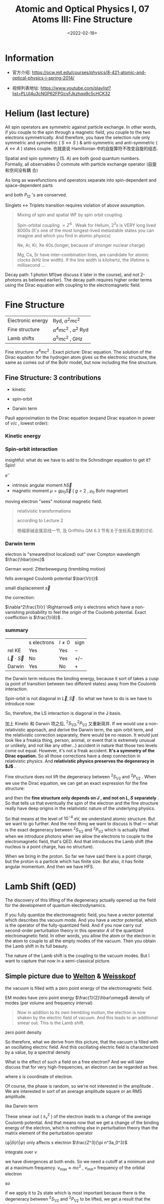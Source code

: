 #+TITLE: Atomic and Optical Physics I, 07 Atoms III: Fine Structure
#+DATE: <2022-02-19>
#+CATEGORIES: 专业笔记
#+TAGS: Atomic and Optical Physics, fine structure
#+HTML: <!-- toc -->
#+HTML: <!-- more -->

* Information
- 官方介绍:
  https://ocw.mit.edu/courses/physics/8-421-atomic-and-optical-physics-i-spring-2014/

- 视频列表地址: https://www.youtube.com/playlist?list=PLUl4u3cNGP62FPGcyFJkzhqq9c5cHCK32

* Helium (last lecture)

\begin{align}
\vec{S} = \vec{S}(1) + \vec{S}(2)
\end{align}

All spin operators are symmetric against particle exchange. In other words, if
you couple to the spin through a magnetic field, you couple to the two electrons
symmetrically. And therefore, you have the selection rule only symmetric and
symmetric ( $S \leftrightarrow S$ ) & anti-symmetric and anti-symmetric ( $A \leftrightarrow A$ ) states
couple. 也就是说 Hamiltonian 中的自旋算符不改变自旋的组态.

Spatial and spin symmetry (S. A) are both good quantum numbers. Formally, all
observables $\hat{O}$ commute with particle exchange operator (自旋和空间没有耦
合)
\begin{align}
[P_{ij}, \hat{O}] = 0
\end{align}

As long as wavefunctions and operators separate into spin-dependent and
space-dependent parts
\begin{align}
P_{12} = P_{12}^{\mathrm{space}} P_{12}^{\mathrm{spin}}
\end{align}
and both $P_{12}$ 's are conserved.

Singlets $\leftrightarrow$ Triplets transition requires violation of above assumption.

#+begin_quote
Mixing of spin and spatial WF by spin orbit coupling.

Spin-orbital coupling $\propto Z^4$ . Weak for Helium, $2^{3}s$ is VERY long lived
8000s (It's one of the most longest-lived metastable states you can imagine and
which you find in atomic physics)

Ne, Ar, Kr, Xe 40s.(longer, because of stronger nuclear charge)

Mg, Ca, Sr have inter-combination lines, are candidate for atomic clocks (kHz
line width). If the line width is kilohertz, the lifetime is millisecond ...
#+end_quote

Decay path: 1 photon M1(we discuss it later in the course), and not 2-photons as
believed earlier). The decay path requires higher order terms using the Dirac
equation with coupling to the electromagnetic field.

* Fine Structure

| Electronic energy | Ryd, $\alpha^2 mc^2$        |
| Fine structure    | $\alpha^4 mc^2$ , $\alpha^2$ Ryd |
| Lamb shifts       | $\alpha^5 mc^2$ , GHz       |

Fine structure: $\alpha^4 mc^2$ .
Exact picture: Dirac equation. The solution of the Dirac equation for the
hydrogen atom gives us the electronic structure, the same as comes out of the
Bohr model, but now including the fine structure.

** Fine Structure: 3 contributions

- kinetic

- spin-orbit

- Darwin term

Pauli approximation to the Dirac equation (expand Dirac equation in power of
$v/c$ , lowest order):
\begin{align}
H =& mc^{2} + \frac{p^2}{2m} - \frac{e^2}{r} \\
   & - \frac{p^4}{8m^3c^2}\quad \mathrm{kinetic} \\
   & + \frac{\hbar^2e^2}{2m^2 c^2}\frac{1}{r^3} \vec{L}\cdot \vec{S} \quad \mathrm{spin-orbit}\\
   & - \frac{\hbar^2}{8 m^2c^2}\nabla^2 \frac{e^2}{r} \quad \mathrm{Darwin}
\end{align}

*** Kinetic energy

\begin{align}
E = \sqrt{(mc^2)^2 + (pc)^2}
\end{align}
\begin{align}
T = E - mc^2 \approx \frac{p^2}{2m} - \frac{1}{8}\frac{p^4}{m^3c^2}
\end{align}

*** Spin-orbit interaction
insightful: what do we have to add to the Schrodinger
equation to get it? Spin!

$e^-$
- intrinsic angular moment $\hbar \vec{S}$
- magnetic moment $\mu = g\mu_0 \vec{S}$ ( $g = 2$ , $\mu_0$ Bohr magneton)

moving electron "sees" motional magnetic field.
\begin{align}
B_{\mathrm{mot}} = - \frac{\vec{v}}{c}\times \vec{E}
    = - \frac{\vec{v}}{c}\times \frac{e}{r^3}\vec{r} = \frac{e\hbar}{mc} \frac{1}{r^3}\vec{L}
\end{align}
\begin{align}
H_{\mathrm{S.O.}} = - \vec{\mu}\cdot \vec{B}
 = \frac{e^2 \hbar^2}{m^2 c^2}\frac{1}{r^3}\vec{S}\cdot \vec{L}
\end{align}

#+begin_quote
relativistic transformations
\begin{align}
\vec{\Omega}_{\mathrm{T}} = \frac{1}{2}\frac{\vec{a}\times \vec{v}}{c^2}
\quad
\begin{pmatrix}
= 0, \quad \vec{a} // \vec{v} \\
\mathrm{Thomas}\, \mathrm{procession}
\end{pmatrix}
\end{align}
according to Lecture 2
\begin{align}
\vec{B}_{\mathrm{T}} = \frac{1}{\gamma_e}\vec{\Omega}_{\mathrm{T}},
 \gamma_e = \frac{e}{mc}, \vec{a} = \frac{e^2}{mr^3}\vec{r}
\end{align}
\begin{align}
\Rightarrow B_{\mathrm{T}} = \frac{1}{2}B_{\mathrm{mot}}
\end{align}

杨福家碱金属双线一节, 及 Griffiths QM 6.3 节有关于坐标系变换的讨论.
#+end_quote

*** Darwin term

electron is "smeared(not localized) out" over Compton wavelength $\frac{\hbar}{mc}$

German word: Zitterbewegung (trembling motion)

fells averaged Coulomb potential $\bar{V(r)}$

small displacement $\vec{s}$
\begin{align}
V(\vec{r} + \vec{s}) = v(\vec{r}) + \vec{\nabla} V\cdot \vec{s}
 + \frac{1}{2} \sum_{ij} s_{xi}s_{xj} \frac{\partial^2 V}{\partial x_i \partial x_j}
\end{align}
the correction:
\begin{align}
\Delta V = \frac{1}{2}\frac{1}{3}\left(\frac{\hbar}{mc}\right)^2 \nabla^2V
    = - \frac{1}{6} \frac{e^2\hbar^2}{m^2c^2}\nabla^2 \frac{1}{r}
\end{align}
$\nabla^2\frac{1}{r} \Rightarrow$ only s electrons which have a non-vanishing probability to
feel the origin of the Coulomb potential.
Exact coefficition is $\frac{1}{8}$ .

*** summary

|                    | s electrons | $l\neq 0$ | sign |
| rel KE             | Yes         | Yes     | $-$  |
| $\vec{L}\cdot \vec{S}$ | No          | Yes     | $+/-$ |
| Darwin             | Yes         | No      | $+$  |

the Darwin term reduces the binding energy, because it sort of takes a cusp (a
point of transition between two different states) away from the Coulomb
interaction.

Spin-orbit is not diagonal in $\vec{L}, \vec{S}$ . So what we have to do is we
have to introduce now:
\begin{align}
(\vec{L} + \vec{S})^2 = \vec{J}^{2}
\end{align}
\begin{align}
\vec{L}\cdot \vec{S} = \frac{1}{2}(\vec{J}^2 - \vec{L}^2 - \vec{S}^2)
\end{align}
So, therefore, the LS interaction is diagonal in the J basis.

加上 Kinetic 和 Darwin 项之后, $^2S_{1/2}, ^2P_{1/2}$ 又重新简并. If we would use
a non-relativistic approach, and derive the Darwin term, the spin orbit term,
and the relativistic correction separately, there would be no reason. It would
just look like a freak(a thing, person, animal, or event that is extremely
unusual or unlikely, and not like any other…) accident in nature that those two
levels come out equal. However, it's not a freak accident. *It's a symmetry of
the Dirac equation.* So all those corrections have a deep connection in
relativistic physics. And *relativistic physics preserves the degeneracy in $J$*
.

Fine structure does not lift the degeneracy between $^2S_{1/2}$ and $^2P_{1/2}$
. When we use the Dirac equation, we can get an exact expression for the fine
structure:
\begin{align}
E_{\mathrm{F.S.}} = \alpha^2 mc^2 \left(-\frac{\alpha^2}{2n^4}\right)
     \left(\frac{n}{j+\frac{1}{2}} - \frac{3}{4} \right)
\end{align}
and then the *fine structure only depends on $J$ , and not on $L, S$ separately*
. So that tells us that eventually the spin of the electron and the fine
structure really have deep origins in the relativistic nature of the underlying
physics.

[[file:2022-02-19-专业笔记-MITAMO07/FS_Hydrogen.png]]

So that means at the level of $10^{-4}$ eV, we understand atomic structure. But
we want to go further. And the next thing we want to discuss is that --- what is
the exact degeneracy between $^2S_{1/2}$ and $^2P_{1/2}$ which is actually lifted
when we introduce photons when we allow the electrons to couple to the
electromagnetic field, that's QED. And that introduces the Lamb shift (the
nucleus is a point charge, has no structure).

When we bring in the proton. So far we have said there is a point charge, but
the proton is a particle which has finite size. But also, it has finite angular
momentum. And then we have HFS.

[[file:2022-02-19-专业笔记-MITAMO07/RoadMap.png]]

* Lamb Shift (QED)

The discovery of this lifting of the degeneracy actually opened up the field for
the development of quantum electrodynamics.

If you fully quantize the electromagnetic field, you have a vector potential
which describes the vacuum mode. And you have a vector potential, which is the
operator of the fully-quantized field. And if you now carry out second-order
perturbation theory in this operator $A$ of the quantized electromagnetic
field. In other words, you allow the atom or the electron in the atom to couple
to all the empty modes of the vacuum. Then you obtain the Lamb shift in its full beauty.


The nature of the Lamb shift is the coupling to the vacuum modes. But I want to
capture that now in a semi-classical picture.

** Simple picture due to [[https://en.wikipedia.org/wiki/Theodore_A._Welton][Welton]] & [[https://en.wikipedia.org/wiki/Victor_Weisskopf][Weisskopf]]

the vacuum is filled with a zero point energy of the electromagnetic field.

EM modes  have zero point energy $\frac{1}{2}\hbar\omega$ density of modes (per volume
and frequency interval)

#+begin_quote
Now in addition to its own trembling motion, the electron is now shaken by the
electric field of vacuum. And this leads to an additional smear out. This is the
Lamb shift.
#+end_quote
\begin{align}
\rho(\nu) \mathrm{d}\nu = 8\pi \frac{\nu^2}{c^3}\mathrm{d}\nu
\end{align}
zero point density
\begin{align}
W_0 = \frac{1}{2}h\nu \rho(\nu) = 4\pi\frac{h\nu^3}{c^3} = \frac{1}{8\pi} E_{\nu^2}
\end{align}
So therefore, what we derive from this picture, that the vacuum is filled with
an oscillating electric field. And this oscillating electric field is
characterized by a value, by a spectral density
\begin{align}
E_{\nu}^2 = \frac{32\pi^2 h\nu^3}{c^3}
\end{align}

What is the effect of such a field on a free electron? And we will later discuss
that for very high-frequencies, an electron can be regarded as free.
\begin{align}
m \ddot{s_{\nu}} =& e E_{\nu} \cos (2\pi\nu t) \\
\Rightarrow s_{\nu} =& \frac{e E_{\nu}}{2\pi \nu^2 m}(- \cos(2\pi\nu t))
\end{align}
where $s$ is coordinate of electron.

Of course, the phase is random, so we're not interested in the amplitude . We
are interested in sort of an average amplitude square or an RMS amplitude.
\begin{align}
\bar{S_{\nu}^2} = \frac{e^2}{32\pi^4m^2\nu^4}E_{\nu}^2 = \frac{c^2h}{\pi^2 m^2 e^3}\frac{1}{\nu}
\end{align}
like Darwin term
\begin{align}
\Delta V = \frac{s_{\nu}^2}{6} \nabla^2 V(r) = \frac{s_{\nu}^2}{6} \cdot 4\pi z\delta(r)
\end{align}
These smear out ( $s_{\nu}^2$ ) of the electron leads to a change of the average Coulomb
potential. And that means now that we get a change of the binding energy of the
electron, which is nothing else in perturbation theory than the matrix element
of the perturbation operator
\begin{align}
\delta W_{\nu} = \frac{2\pi}{3} e^2 s_{\nu}^2 \langle \psi | \delta(r) | \psi\rangle
\end{align}
$\langle \psi | \delta(r) | \psi\rangle$ only affects s electron $\frac{Z^3}{\pi n^3a_0^3}$

integrate over $\nu$
\begin{align}
\delta W = \frac{4}{3\pi}\alpha^3 \frac{Z^4}{n^e}
    \mathrm{ln} \left[ \frac{\nu_{\mathrm{max}}}{\nu_{\mathrm{min}}} \right]
\end{align}
we have divergences at both ends. So we need a cutoff at a minimum and at a
maximum frequency. $\nu_{\mathrm{max}} \approx mc^2$ , $\nu_{\mathrm{min}} =$ frequency
of the orbital electron
\begin{align}
\frac{Z^2}{n^3} 2 \mathrm{Ryd.}
\end{align}
so
\begin{align}
\frac{\nu_{\mathrm{max}}}{\nu_{\mathrm{min}}}
\approx \frac{n^3}{Z^2\alpha^{2}}
\end{align}
if we apply it to 2s state which is most important because there is the
degeneracy between $^2S_{1/2}$ and $^2P_{1/2}$ to be lifted, we get a result that
the energy splitting is now
\begin{align}
\delta W = \frac{1}{6\pi}\alpha^3 \mathrm{ln}\frac{8}{\alpha^2}\approx 1600 \mathrm{MHz}
\end{align}
exact value is 1058 MHz.

* Reference

- [[https://journals.aps.org/prl/abstract/10.1103/PhysRevLett.103.053002][S. S. Hodgman, R. G. Dall, L. J. Byron, K. G. H. Baldwin, S. J. Buckman, and
  A. G. Truscott Phys. Rev. Lett. 103, 053002 – Published 30 July 2009]]

- [[https://journals.aps.org/prl/abstract/10.1103/PhysRevLett.100.023001][Phys. Rev. Lett. 100, 023001 – Published 15 January 2008, Experimental
  Determination of the Helium $2^3P_1–1^1S_0$ Transition Rate]]

- [[https://en.wikipedia.org/wiki/Zitterbewegung][Wikipedia: Zitterbewegung]]

- [[https://en.wikipedia.org/wiki/Theodore_A._Welton][Wikipedia: Welton]]

- [[https://en.wikipedia.org/wiki/Victor_Weisskopf][Wikipedia: Weisskopf]]
